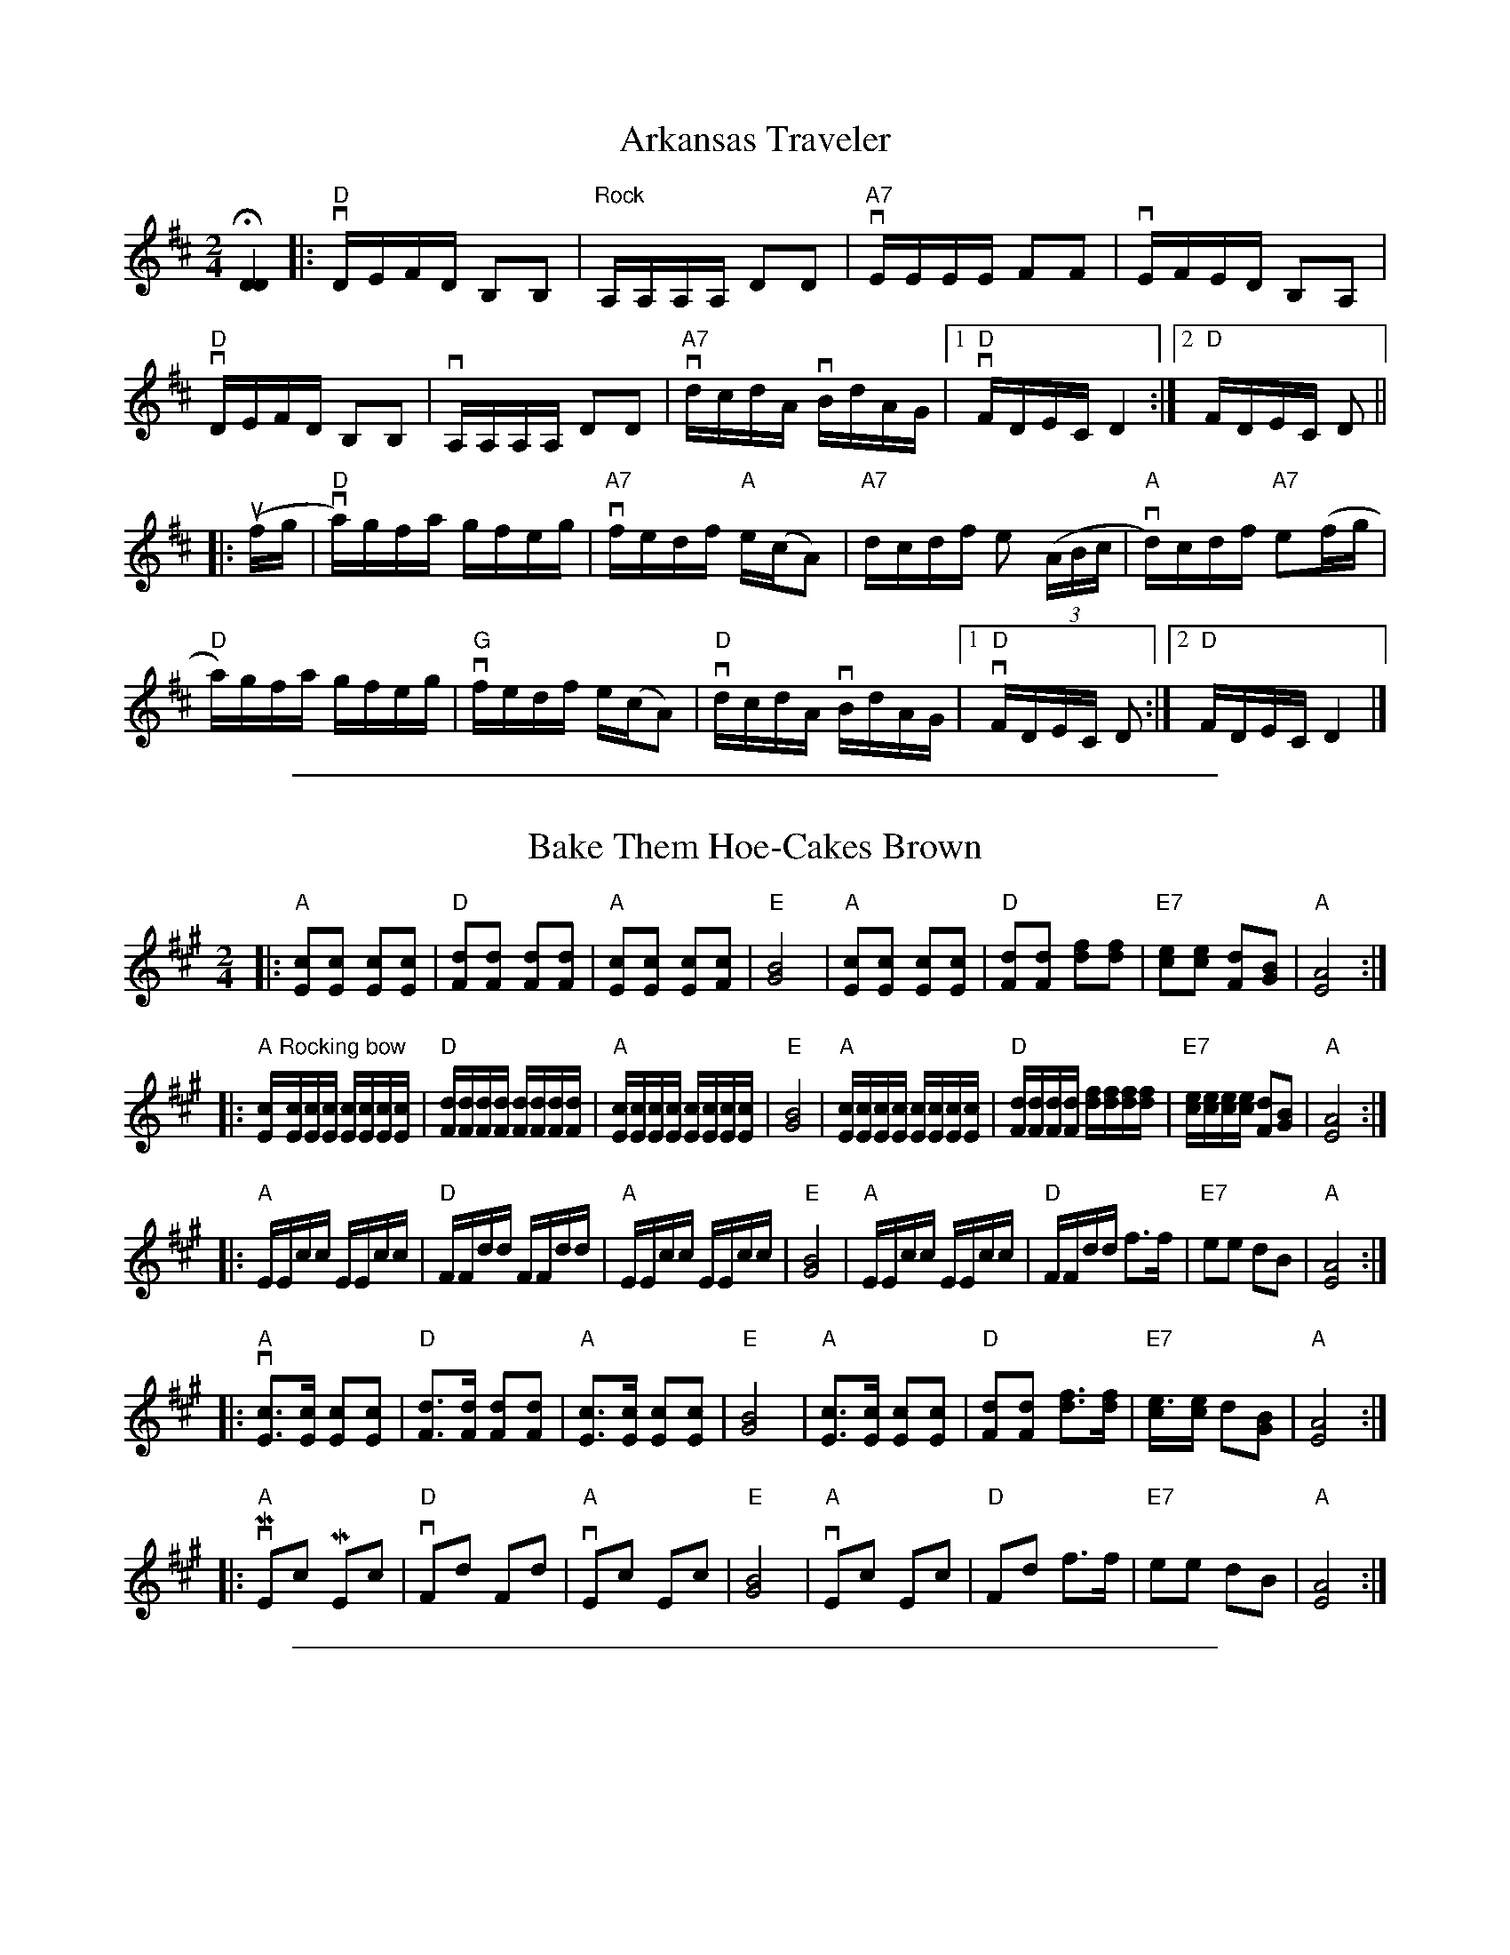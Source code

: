 
X: 1
T: Arkansas Traveler
%O: from Viola Ruth
B: Lee Owens "Advanced Square Dance Figures of the West and Southwest" p.45
R: reel
Z: 2010 John Chambers <jc:trillian.mit.edu>
N: "Rolling"
M: 2/4
L: 1/16
%Q: 1/4= "134-132 M.M."
K: D
H[D4D4] |: "D"vDEFD B,2B,2 | "Rock"A,A,A,A, D2D2 | "A7"vEEEE F2F2 | vEFED B,2A,2 |
"D"vDEFD B,2B,2 | vA,A,A,A, D2D2 | "A7"vdcdA vBdAG |[1 "D"vFDEC D4 :|[2 "D"FDEC D2 ||
|: (ufg | "D"va)gfa gfeg | "A7"vfedf "A"e(cA2) | "A7"dcdf e2 ((3ABc | "A"vd)cdf "A7"e2(fg |
"D"a)gfa gfeg | "G"vfedf e(cA2) | "D"vdcdA vBdAG |[1 "D"vFDEC D2 :|[2 "D"FDEC D4 |]

%%sep 1 1 500

X: 1
T: Bake Them Hoe-Cakes Brown
%O: from Viola Ruth
B: Lee Owens "Advanced Square Dance Figures of the West and Southwest" p.73
R: reel
Z: 2010 John Chambers <jc:trillian.mit.edu>
M: 2/4
L: 1/16
K: A
|: "A"[c2E2][c2E2] [c2E2][c2E2] | "D"[d2F2][d2F2] [d2F2][d2F2] |\
"A"[c2E2][c2E2] [c2E2][c2F2] | "E"[B8G8] |\
"A"[c2E2][c2E2] [c2E2][c2E2] | "D"[d2F2][d2F2] [f2d2][f2d2] |\
"E7"[e2c2][e2c2] [d2F2][B2G2] | "A"[A8E8] :|
|: "A"[cE]"Rocking bow"[cE][cE][cE] [cE][cE][cE][cE] | "D"[dF][dF][dF][dF] [dF][dF][dF][dF] |\
"A"[cE][cE][cE][cE] [cE][cE][cE][cE] | "E"[B8G8] |\
"A"[cE][cE][cE][cE] [cE][cE][cE][cE] | "D"[dF][dF][dF][dF] [fd][fd][fd][fd] |\
"E7"[ec][ec][ec][ec] [d2F2][B2G2] | "A"[A8E8] :|
|: "A"EEcc EEcc | "D"FFdd FFdd |\
"A"EEcc EEcc | "E"[B8G8] |\
"A"EEcc EEcc | "D"FFdd f3f |\
"E7"e2e2 d2B2 | "A"[A8E8] :|
|: "A"v[c3E3][cE] [c2E2][c2E2] | "D"[d3F3][dF] [d2F2][d2F2] |\
"A"[c3E3][cE] [c2E2][c2E2] | "E"[B8G8] |\
"A"[c3E3][cE] [c2E2][c2E2] | "D"[d2F2][d2F2] [f3d3][fd] |\
"E7"[e3c][ec] d2[B2G2] | "A"[A8E8] :|
|: "A"vME2c2 ME2c2 | "D"vF2d2 F2d2 |\
"A"vE2c2 E2c2 | "E"[B8G8] |\
"A"vE2c2 E2c2 | "D"F2d2 f3f |\
"E7"e2e2 d2B2 | "A"[A8E8] :|

%%sep 1 1 500

X: 1
T: Bill Vance
%O: from Viola Ruth
B: Lee Owens "Advanced Square Dance Figures of the West and Southwest" p.69
R: jig
Z: 2010 John Chambers <jc:trillian.mit.edu>
M: 6/8
L: 1/8
K: G
|: "G"edB edB | G2G B2B | "C"AGE AGE | "G"D3- D2C |
B,DG GFG | "C"EEE A2G | "D7"FEF DEF |1 "G"G3- G2G :|2 "G"G3- G3 ||
|: [D2B,2][DB,] DEF | "C"E2E A2G | "D7"F2F FED | "G"G2G GAB |
D2D DEG | "C"E2E A2G | "D7"FEF DEF |1 "G"G3- G2d :|2 "G"G3- G3 |]

%%sep 1 1 500

X: 1
T: Blackberry Quadrille
%O: from Viola Ruth
B: Lee Owens "Advanced Square Dance Figures of the West and Southwest" p.61
R: jig
Z: 2010 John Chambers <jc:trillian.mit.edu>
M: 6/8
L: 1/8
K: G
|: "G"ud2d ed^c | d2B G2B | "D7"A2F D2D | "G"(B2A) G2(B/c/) |\
d2d ed^c | (d2B) G2B | "D7"A2A DEF |1 "G"G3- G3 :|2 "G"G3- G2 ||
|: "G"(B/c/) | d2d e2d | B2d b2b | "D7"c'2d def |\
"G"g2a b2(B/c/) | d2d e2d | B2d b2b | "D7"c'2d def |1 "G"g3- g2 :|2 "G"g3- g3 |]

%%sep 1 1 500

X: 1
T: Blacksmith's Quadrille
%O: from Viola Ruth
B: Lee Owens "Advanced Square Dance Figures of the West and Southwest" p.27
R: jig
Z: 2010 John Chambers <jc:trillian.mit.edu>
M: 6/8
L: 1/8
Q: 3/8= "132-134 M.M."
K: D
|: "D"[AF][AF][AF] [BG][BG][BG] | [AF][AF][AF] f2(f/g/) |\
"A7"[ac][ac][ac] "A"[ec][ec][ec] | "A7"[ac][ac][ac] "D"[f3d3] |
[AF][AF][AF] [BG][BG][BG] | [AF][AF][AF] f2(f/g/) |\
"A"[ac][ac][ac] e(f/e/) |1 "D"[d3F3] [d3F3] :|2 "D"[d3F3] [d2F2] [K:=c] ||
|: [K:G] (e/f/) |\
"G"g3- g(fe) | d3- dcB | "D7"ABc ABc | f2e "G"d2(e/f/) |
g3- g(fe) | d3- dcB | "D7"ABc def |1 "G"g3- g2 :|2 "G"Mg3 Mg3 |]
%
W:       Call for Star in the Center, Sides Divide
W:
W:       Head Couples Star while the Sides divide;
W:       Right and Left Through the center and sides.
W:       Left-Hand Swing the Corners of the ring,
W:       Swing your own with a Two-Hand Swing,
W:       Swing and whirl that pretty little thing.
W:       Head Coples Star while the Sides divide;
W:       Rithe and Left Through the center and sides.
W:       Left-Hand Swing the Corners of the ring, and
W:       Promenade that pretty little thing that's
W:       Slim around the waist and pretty in the face,
W:       Take your Honey back to place, and
W:       Square your sets with a smile on your face.
W:
W:    Repeat the call three times more with the Head Couples forming the Star while the Side Couples
W: separate; then four times with the Side Couples forming the Star while the Head Couples separate,
W: changing the wording of the call to conform. Eight changes in all %%endtext

%%sep 1 1 500

X: 1
T: Blacksmith's Quadrille
%O: from Viola Ruth
B: Lee Owens "Advanced Square Dance Figures of the West and Southwest" p.27
R: jig
Z: 2010 John Chambers <jc:trillian.mit.edu>
M: 6/8
L: 1/8
K: D
|: "D"[AF][AF][AF] [BG][BG][BG] | [AF][AF][AF] f2(f/g/) |\
"A7"[ac][ac][ac] "A"[ec][ec][ec] | "A7"[ac][ac][ac] "D"[f3d3] |
[AF][AF][AF] [BG][BG][BG] | [AF][AF][AF] f2(f/g/) |\
"A"[ac][ac][ac] e(f/e/) |1 "D"[d3F3] [d3F3] :|2 "D"[d3F3] [d2F2] [K:=c] ||
|: [K:G] (e/f/) |\
"G"g3- g(fe) | d3- dcB | "D7"ABc ABc | f2e "G"d2(e/f/) |
g3- g(fe) | d3- dcB | "D7"ABc def |1 "G"g3- g2 :|2 "G"Mg3 Mg3 |]

%%sep 1 1 500

X: 1
T: Bony Smith's Quadrille
S: Lee Owens and Viola Ruth "American Square Dances of the West and Southwest"
S: Lee Owens and Viola Ruth "Advanced Square Dance Figuress of the West and Southwest" p.48
R: jig
Z: 2010 John Chambers <jc:trillian.mit.edu>
N: The notation has a second time signature of 2/4, and each triplet is marked with a "3".
M: 6/8
L: 1/8
K: C
g |\
"C"geg age | ccc G2c | "G7"Bcd A2B | "C"[cG]BA G2g |
   geg age | ccc G2c | "G7"Bcd A2B | "C"[c3E3] [c3E3] :|
|:"C"G[cE][cE] [cE][cE][cE] | G[cE][cE]    cBA | "G7"G[BG][BG] [BG][BG][BG] | G[BG][BG] BAG |
  "C"G[cE][cE] [cE][cE][cE] | G[cE][cE] [cE]BA | "G7"[e3c3E3] A2B | "C"[c3E3] [c2E2] :|

%%sep 1 1 500

X: 1
T: Canyon Quadrille
%O: from Viola Ruth
B: Lee Owens "Advanced Square Dance Figures of the West and Southwest" p.34
R: reel
Z: 2010 John Chambers <jc:trillian.mit.edu>
M: 2/4
L: 1/16
K: C
(cd) |\
"C"e3^d e3=d | c3B (cB)c2 | "F"d3e f3d | A6 ((3ABc) |\
"G"d3d d3c | "G7"B6 {cB}A2 | "G"G2G2 "G7"A2G2 | "C"E6 (cd) |
e3^d e3=d | c3B (cB)c2 | "F"d3e f2d2 | A6 ((3ABc) |\
"G"d3d d3c | "G7"B6 {cB}A2 | "G"G2G2 "G7"A2B2 | "C"c6 (EF) ||
G2G2 A2G2 | E6 (EF) | G2G2 A2G2 |"G7"F6 (Bc) |\
"G"d3d d2c2 | "G7"B6 {cB}A2 | "G"G2G2 "G7"A2G2 | "C"E6 (EF) |
G3G A2G2 | E6 ({F}ED) | C2C2 D2E2 | "F"F6 (Bc) |\
"G"d3d d2c2 | "G7"B6 ({c}BA) | "G"G2G2 "G7"A2B2 | "C"c6 |]

%%sep 1 1 500

X: 1
T: Chadham County Breakdown
%O: from Viola Ruth
B: Lee Owens "Advanced Square Dance Figures of the West and Southwest" p.121
R: reel
Z: 2010 John Chambers <jc:trillian.mit.edu>
M: 2/4
L: 1/16
K: C
|: "C"ve3g gage | g4- g4 | ee2g edcB | "F"[A8F8] |
"G7"GABG ABGA | BGAB AB3 | "C"cBcG AGEG | [c8E8] :|
|: "C"CB,CD EGAB | [c8E8] | eef2 edcB | "F"[A8F8] |
"G7"GABG ABGA | BGAB A2B2 | "C"cBcG AG(uEG) | v[c8E8] :|

%%sep 1 1 500

X: 1
T: Chinese Breakdown
%O: from Viola Ruth
B: Lee Owens "Advanced Square Dance Figures of the West and Southwest" p.24
R: reel
Z: 2010 John Chambers <jc:trillian.mit.edu>
M: 2/4
L: 1/16
K: C
((3vGAB |\
"C"c2)GG AAEF | G6 (vAB | c2)GG AAEE | "G"F2 F4 (vBc |\
d)cde d2(dc) | BABc B2(BA) | GGGG A2G2 | "C"E6 ((3GAB |
c2)GG AAEF | G2 G4 ({G}ED) | vC2C2 D2E2 | "F"F6 (Bc) |\
"G"d^cde d2(d=c) | BABc B2({c}BA) | GGGG A2B2 | "C"c6 :|
|: (ef |\
g2) g4 (fe) | c6 (ef) | g2g2 f2d2 | "F"A6 (de) |\
"G"fefg fedc | BABc B2({c}BA) | G2G2 A2G2 | "C"E6 (ef |
g2) g4 (fe) | c6 (ef) | g2g2 f2d2 | "F"A6  (Bc) |\
"G"d^cde d2(d=c) | BABc B2({c}BA) | GGGG A2B2 | "C"c6 :|

%%sep 1 1 500

X: 1
T: Cripple Creek
%O: from Viola Ruth
B: Lee Owens "Advanced Square Dance Figures of the West and Southwest" p.29
R: reel
Z: 2010 John Chambers <jc:trillian.mit.edu>
N: Added missing "A" chords in 1st ending and last bar.
M: 2/4
L: 1/16
K: C
|: "A"cBcA BBAB | cBc2 E4 | cBcA BBAF |[1 "E"EAAB "A"A4 :|[2 "E"EAAB "A"A2 ||
((3efg) | "A"agae fecA | "D"dddf "A"e2(cA) | "D"dddf "A"ecBA | "D"dddf "A"e2((3efg) | agae fecA |
"D"dddf "A"e4 | cBcA BBAF | "E"EAAB "A"A2 || ((3efg) | "A"agae fecA | "D"dddf "A"e2((3efg) |
agae fecA | "D"dddf "A"e2((3efg) | agae fecA | "D"dddf "A"e4 | cBcA BAFE | "E"EAAB "A"A4 |]

%%sep 1 1 500

X: 1
T: Don't You Want To Go To Heaven, Uncle Joe?
S: Lee Owens and Viola Ruth "American Square Dances of the West and Southwest"
S: Lee Owens and Viola Ruth "Advanced Square Dances of the West and Southwest" p.127
N: This is a variant of the Scottish "Miss McLeod's Reel"
R: reel
Z: 2010 John Chambers <jc:trillian.mit.edu>
M: 2/4
L: 1/16
K: G
|: "G"GABc dBGA |    B2(BA) B2A2 | "G"GABc dBGB |"D7"A2(AB)  A2z2  |
   "G"GABc dBGA |    B2(BA) B2d2 | "C"e3d  efgd | "G"B2A2 "G"G2z2 :|
|: "G"G2g2 efgd | "G"B2(BA) B2A2 | "G"G2g2 efge |"D7"a3b     a4    |
   "G"G2g2 efge | "G"B2(BA) B2d2 | "C"e3d  efgd | "G"B2A2 "G"G4   :|

%%sep 1 1 500

X: 1
T: Durangs Hornpipe (OLD WAY)
S: Lee Owens and Viola Ruth "American Square Dances of the West and Southwest"
R: reel
Z: 2010 John Chambers <jc:trillian.mit.edu>
M: 2/4
L: 1/16
K: C
|: "C"MC2E2 MC2E2 |    Ac2A GFED |     MC2E2 MC2E2 | "G7"D3D     D4     |
   "C"MC2E2 MC2E2 | "F"Ac2A GFED | "G7" eg2e  ged2 | "C"[c4E4-] [c4E4] :|
|: "C"eg2e   dccc | "F"Ac2A GFED | "G7"MF2F2 ME2E2 |     D3E     D4     |
   "C"eg2e   dccc | "F"Ac2A GFED | "G7" eg2e  ged2 | "C"[c4E4-] [c4E4] :|

%%sep 1 1 500

X: 1
T: Durang's Hornpipe
%O: from Viola Ruth
B: Lee Owens "Advanced Square Dance Figures of the West and Southwest" p.37
R: reel
Z: 2010 John Chambers <jc:trillian.mit.edu>
M: 2/4
L: 1/16
K: C
|: "C"MC2E2 MC2E2 | (Ac2)A GFED | MC2E2 MC2E2 | "G7"D3D D4 |
"C"MC2E2 MC2E2 | (Ac2)A GFED | "G7"eg2e ged2 | "C"[c4-E4-] [c4E4] :|
|: (veg2)e dccc | "F"(vAc2)A GFED | "G"MF2F2 ME2E2 | D3E D4 |
"C"(veg2)e dccc | "F"(vAc2)A GFED | "G7"(veg2)e ged2 | "C"[c4-E4-] [c4E4] :|

%%sep 1 1 500

X: 1
T: Eighth Of January
S: Lee Owens and Viola Ruth "American Square Dances of the West and Southwest"
R: reel
Z: 2010 John Chambers <jc:trillian.mit.edu>
M: 2/4
L: 1/16
K: C
|: "C"[e2e2](ef) e2e2 | "F"dedc A2((3ABc) | "G7"d2(de) d2(AB) | "C"cAGE C4 :|
"C"G2(GA) G2(EF) | GAGE "G7"D2(EF) | "C"G2(GA) G2(EF) | "G7"GFED "C"C2(EF) |
   G2(GA) G2(EF) | GAGE "G7"D2(EF) | "C"G2(GA) G2(EF) | "G7"GFED "C"C4 |]

%%sep 1 1 500

X: 1
T: Fall of Paris
%O: from Viola Ruth
B: Lee Owens "Advanced Square Dance Figures of the West and Southwest" p.58
R: reel
Z: 2010 John Chambers <jc:trillian.mit.edu>
M: 2/4
L: 1/16
K: G
G2 |\
"G"u[BG][BG][BG][BG] [BG][BG][BG][BG] | d3B B3A | [BG][BG][BG][BG] [BG][BG][BG][BG] | "D"A3[GB,] "G"[G3B,3]A |
[BG][BG][BG][BG] [BG][BG][BG][BG] | d3B B3B | "D7"ABAG E2F2 |1 "G"G4 G2 :|2 "G"G4 G4 ||
|: "G"g2f2 g2e2 | (d2B2) G4 | gggg a2b2 | "C"e3e e2(fg) |
"D7"a2b2 a3g | "G"dcBA G3G | "D7"[BG][BG][BG][BG] E2F2 |1 "G"[G4B,4] [GB,](def) :|2 "G"[G4B,4] [G2B,2] |]

%%sep 1 1 500

X: 1
T: Flop-Eared Mule
%O: from Viola Ruth
B: Lee Owens "Advanced Square Dance Figures of the West and Southwest" p.87
R: reel
Z: 2010 John Chambers <jc:trillian.mit.edu>
N: Fixed weird endings by merging them.
M: 2/4
L: 1/16
K: G
|: "G"dedB dedB | dedB G2G2 | "D7"FGAB cBcA | "G"GABc d2d2 |
"G"dedB dedB | dedB G2G2 | "D7"FGAB cAFD | "G"MG2MG2 MG2z2 :|
|: {f}"G".[b2d2].[b2d2] M[g2B2]M[g2B2] | dedB MG2MG2 | "D7"FGAB cBcA | "G"GABc Md2Md2 |
"G"{f}[b2d2][b2d2] M[g2B2]M[g2B2] | dedB MG2MG2 | "D7"FGAB cAFD | "G"G2G2 G2z2 :|

%%sep 1 1 500

X: 1
T: Galloping Horses
%O: from Viola Ruth
B: Lee Owens "Advanced Square Dance Figures of the West and Southwest" p.83
R: jig
Z: 2010 John Chambers <jc:trillian.mit.edu>
N: Fixed weird endings by merging them.
M: 6/8
L: 1/8
K: D
z | "D"DFA DFA | "G"DGB DGB | "D"DFA DFA | "A"A,CE EFE |
    "D"DFA DFA | "G"DGB uMB2- MB | "A"A2d cBA | "D"d3- d2 :|
|: e | "D"fed AFA | "G"BFB "D"u(A2Mf) | "A7"gfe ABc | "D"dcB uMA2- MA |
       "D"fed AFA | "G"BFB "D"(A2MA) | "A7"gfe ABc | "D"Md3- Md2 :|

%%sep 1 1 500

X: 1
T: Golden Slippers    [G]
%O: from Viola Ruth
B: Lee Owens "Advanced Square Dance Figures of the West and Southwest" p.109
R: reel
Z: 2010 John Chambers <jc:trillian.mit.edu>
M: 2/4
L: 1/16
K: G
(GA) |\
"G"B2B2 BAGA | B2B2 B2(GA) |\
B2B2 c2B2 | B2"D7"A2 A2(FG |\
A2)A2 AGFG |
A2A2 A2(FG | A)Acc BBAA |\
[1 "G"A2[G4B,4] :|\
[2 "G"A2 G6 ||\
"G"D6 (GA) |
B2A2 GD3 |\
"C"[E6C6] (GA) | "D7"c2B2 AG3 |\
F3E F2G2 | A3^G A2((3DEF |\
"G"G3)F G2A2 | B8 |
[D6B,6] (GA) | B2A2 GD3 |\
"C"[E6C6] (AB) | c2B2 A2G2 |\
"D7"F3E F2G2 | A3A c3c |\
B3c B2A2 | "G"G6 |]

%%sep 1 1 500

X: 1
T: Half Way
%O: from Viola Ruth
B: Lee Owens "Advanced Square Dance Figures of the West and Southwest" p.91
R: reel
Z: 2010 John Chambers <jc:trillian.mit.edu>
M: 2/4
L: 1/16
K: C
z2 |\
"C"uC2[EC][EC] [EC][EC][EC][EC] | "F"uA,[FA,][FA,] [FA,][FA,][FA,][FA,] |\
"G"G2[B2G2] [B2G2](Bc) | "G7"vdcBA GFED |
"A"uMC2[EC][EC] [EC][EC][EC][EC] | "F"uA,[FA,][FA,] [FA,][FA,][FA,][FA,] |\
"G"G2(Bc) d2B2 | "C"[c6E6] :|
|: d2 |\
"C"[e3c3][ec] [e2c2][e2c2] | d2c2 A2G2 |\
"G"g3g "G7"g2^fg | agec A2G2 |
"C"[e3c3][ec] [e2c2][e2c2] | d2c2 A2G2 |\
"G"g2^fg "G7"a2g2 | "C"c6 :|

%%sep 1 1 500

X: 1
T: Haste To The Wedding
O: from Viola Ruth
B: Lee Owens "Advanced Square Dance Figures of the West and Southwest" p.116
R: jig
Z: 2010 John Chambers <jc:trillian.mit.edu>
M: 6/8
L: 1/8
K: D
(FG) |\
"D"AFA Afe | "G"dcd fdB | "D"AFA AGF | "A7"EFE E2(F/G/) |
"D"AFA Afe | "G"dcd fdB | "A7"AFA Afe | "D"d3- d2 :|
|: (f/g/) |\
afa afa | afa bgg | "G"geg geg | geg afg |
"D"a3 f3 | "G"ede fdB | "A7"AFA Afe | "D"d3- d2 :|

%%sep 1 1 500

X: 1
T: Jumping Cactus
%O: from Viola Ruth
B: Lee Owens "Advanced Square Dance Figures of the West and Southwest" p.96
R: reel
Z: 2010 John Chambers <jc:trillian.mit.edu>
M: 2/4
L: 1/16
K: G
|: "G"[bd][bd][bd][bd] [b2d2][a2c2] | [gB][gB][gB][gB] [g2B2][f2A2] |\
"C"[ec][ec][ec][ec] [e2c2][d2F2] | "D7"c2B2 A4 |
[ac][ac][ac][ac] [a2c2][g2B2] | [f6d6] (fe) | d2d2 e2f2 | "G"[g4-B4-] [g4B4] :|
|: "G"MG2MA2 MB2Mc2 | "(D)"[d6F6] (Bc) | "G"d2(Bc) d2B2 | "D"[A6F6] AA |
MD2MF2 MA2MB2 | "D7"[e6c6] d2 | f3e d2(ef) | "G"g2g2 g2z2 :|

%%sep 1 1 500

X: 1
T: Mississippi Sawyer
O: from Viola Ruth
B: Lee Owens "Advanced Square Dance Figures of the West and Southwest" p.64
R: reel
Z: 2010 John Chambers <jc:trillian.mit.edu>
M: 2/4
L: 1/16
K: D
(vfg |\
"D"a2)(a^g) a2ag | a2a2 bagf |\
"A7"g2(gf) g2(gf) | g2g2 agfe |
"D"f2(fe) f2(fe) | "G"defg a2a2 |\
"A7"f2f2 (efe2) | "D"Md4- Md2 :|
|: ((3vABc |\
"Rocking bow"[dF])[dF][fd][fd] [dF][dF][fd][fd] | defg agfe |\
"A7"[cE][cE][ec][ec] [cE][cE][ec][ec] | cdef (gf)e2 |
"D"[dF][dF][fd][fd] [dF][dF][fd][fd] | defg a2a2 |\
"A7"f2f2 efe2 | "D"d4- ud2 :|

%%sep 1 1 500

X: 1
T: Old Kentucky
%O: from Viola Ruth
B: Lee Owens "Advanced Square Dance Figures of the West and Southwest" p.40
R: reel
Z: 2010 John Chambers <jc:trillian.mit.edu>
M: 2/4
L: 1/16
K: D
(dB) |\
"D"A2F2 FEDF | A2F2 F2(dB) | A2F2 FEDF | "A7"G2[A2E2] [A2E2](dB) |
"D"A2F2 FEDF | "G"A2d2 fgfe | "A7"d2[A2F2] ABAG |[1 "D"F2D2 D2 :|[2 "D"F2D2 D4 ||
|: "D"Ad2f eeff | d2f2 [A4F4] | Ad2f fefg | "A7"a3e e4 |
"D"f3a abaf | "G"d2e2 f3e | "D"d2A2 "A7"ABAG | "D"F2[D2A,2] [D4A,4] :|

%%sep 1 1 500

X: 1
T: Old Missouri
%O: from Viola Ruth
B: Lee Owens "Advanced Square Dance Figures of the West and Southwest" p.124
R: reel
Z: 2010 John Chambers <jc:trillian.mit.edu>
M: 2/4
L: 1/16
K: D
((3vABc |\
"D"d2)A2 F2A2 | vd2uMD2- MD2 ((3vABc | d2)A2 F2A2 | "A7"vB2uME2- ME2 ((3vABc |
"D"d2)A2 F2A2 | "G"B2g2 f2e2 | "A"cBcB "A7"A2f2 | "D"f2d2 d2 :|
|: (fg) | "D"a2f2 g2e2 | f2Md2- Md2((fg) | a2)f2 g2a2 | "A7"b3Me- Me2((fg) |
"D"a2)f2 g2e2 | fdef e2c2 | "A"d2B2 "A7"A2f2 | "D"f2d2 d2 :|

%%sep 1 1 500

X: 1
T: Ragtime Annie
S: Lee Owens and Viola Ruth "American Square Dances of the West and Southwest"
S: Lee Owens and Viola Ruth "Advanced Square Dances of the West and Southwest" p.138
R: reel
Z: 2010 John Chambers <jc:trillian.mit.edu>
M: 2/4
L: 1/16
K: D
"(Rocking bow)"((3DEF) |\
"D"[AF][AF][BF][BF] [AF][AF]"D7"[BF][BF] |\
[AF][AF][BF][BF] [A2F2]((3DEF) |\
[AF][AF][BF][BF] [AF][AF]"D7"[BF][BF] |
"A"[AF][c2G2][cG] [c2G2][c2G2] |\
[AG][BG][cG][AG] [BG][cG][AG][BG] |\
[cG][A2G2][BG] c3B |\
[AF]Bcd egfe |
[1 "D"dcdB "A"A2 :|[2 "D"d6 |: (fg) |\
"D"a6 (fd) | [A6F6] (fg) | a4 g4 | [B6G6] "G"(ef) |
gfef gfef | gfed c4 | [cG][cG][cG][cG] [BG][BG][BG][BG] |\
"D"[A6F6] (fg) | a6 (fd) |
[A6F6] (fg) | a4 g4 | "G"[B8G8] | bb2b b2g2 |\
"D"f[a2d2]a a2a2 | "A"ABcd egfe | "D"[d4F4] [d2F2] |]

%%sep 1 1 500

X: 1
T: Run, Johnny, Run
%O: from Viola Ruth
B: Lee Owens "Advanced Square Dance Figures of the West and Southwest" p.104
R: jig
Z: 2010 John Chambers <jc:trillian.mit.edu>
M: 6/8
L: 1/8
K: G
z |\
"G"D[GB,][GB,] [GB,][GB,][BG] | [GB,][GB,][GB,] [GB,][GB,][BG] |\
"D7"ADD DFG | ADD DEF |
"G"[GB,][GB,][GB,] [GB,][GB,][BG] | [GB,][GB,][GB,] [GB,][GB,][BG] |\
"D7"ADD DEF | "G"G3 G2 :|
|: (B/c/) |\
"G"ddB ddB | GGG G2(B/c/) | "C"eee eec | "D7"AAA A2(B/c/) |
"G"ddB ddB | GGG G2B | "D7"ADD DEF | "G"G3 G2 :|

%%sep 1 1 500

X: 1
T: Ruth's Quadrille
%O: from Viola Ruth
B: Lee Owens "Advanced Square Dance Figures of the West and Southwest" p.100
N: Did Ruth compose this tune?
R: jig
Z: 2010 John Chambers <jc:trillian.mit.edu>
M: 6/8
L: 1/8
K: A
((3e/f/g/) |\
"A"a2c cBA | cBA E2((3e/f/g/) | a2c cBA | "E7"cBA B2((3e/f/g) |
"A"a2c cBA | cBA E2(A/B/) | "E7"c2c BcB | "A"A3- A2 :|
|: z |\
"A"[ec][ec][ec] [ec][ec][ec] | vfec e3 | [ec][ec][ec] [ec][ec][ec] | "E7"fec B3 |
"A"[ec][ec][ec] [ec][ec][ec] | fec e2((3e/f/g/) | "E7"a2c c2c | BcB "A"A2 :|

%%sep 1 1 500

X: 1
T: Sally Johnson
%O: from Viola Ruth
B: Lee Owens "Advanced Square Dance Figures of the West and Southwest" p.54
R: reel
Z: 2010 John Chambers <jc:trillian.mit.edu>
M: 2/4
L: 1/16
K: G
((3EFvG |\
"G"B3)uB vAAGG | vDGBd e(ufg2) | B3B AAGG | "D7"DEGB A2MG-uMG |
"G"vB3B AAGG | DGBd e(fg2) | "D"gedB AGED | DEGB "A"AMG-MG ||
"G"vg2(ga) b2(ba) | "Em"gagd (veug3) | "G"g2(ga) b2(ba) | "Em"gagd veud3 |
"G"g2(ga) b2(ba) | "Em"gagd veug3 | "G"B2({c}BA) G2D2 | "D7"EGGB "G"(vAG)uG2 ||
"Rocking bow"v[DB,][DB,][DB,][DB,] [DA,][DA,][DG,][DG,] | v[DB,][DB,]DD (EFG2) |\
"Rocking bow"v[DB,][DB,][DB,][DB,] [DA,][DA,][DG,][DG,] | "D"BcB(^G A4 ) |
"Rocking bow"v[DB,][DB,][DB,][DB,] [DA,][DA,][DG,][DG,] | v[DB,][DB,]DD (uEFG2) |\
"D7"vgedB AGED | DEGB vA"G"uG3 ||
"Em"uB2({c}uBA) vGEFG | Bdef g4 | B2({c}BA) GEFG | "D7"EGG(uA "G"G4) |
"Em"B2({c}BA) GEFG | Bdef g4 | B2({c}BA) GEFG | "D7"EGGvA "G"uG2 |]

%%sep 1 1 500

X: 1
T: Sally, There's A Bug On Me
%O: from Viola Ruth
B: Lee Owens "Advanced Square Dance Figures of the West and Southwest" p.113
R: reel
Z: 2010 John Chambers <jc:trillian.mit.edu>
N: Added "obvious" g-sharps in bar 15.
M: 2/4
L: 1/16
K: D
|: "D"A3d fgfe | d2F2 A3d | "A"c2E2 G3B | "D"A2D2 F4 |
   "D"A3d fgfe | d2F2 A3d | "A"Mc2MA2 MB2Mc2 | "D"d4 d4 :|
|: "A"[e3c3]f [e3c3]f | [e3c3]a [e4c4] | "E"b2ba f2f^g | "A"a2c2 e4 |
   "A"[e3c3]f [e3c3]f | [e3c3]a [e4c4] | "E"b2ba f2^g2 | "A"a4 a4 :|

%%sep 1 1 500

X: 1
T: Waggoner
S: Lee Owens and Viola Ruth "American Square Dances of the West and Southwest"
R: reel
Z: 2010 John Chambers <jc:trillian.mit.edu>
M: 2/4
L: 1/16
K: C
|: "C"C2(EF) G2(AB) | cBAB cBc2 | "G7"D3D D2d2 | dcBc dcBA |
   "C"C2(EF) G2(AB) | cBAB cdef | "G7"g3^f gag=f | "C"e2Mc2 Mc2 :|
|: (gf) |\
  "C"e2c2 c2c2 | cdef gage | "G7"d2G2 G2G2 | GABc d2(gf) |
  "C"e2c2 c2c2 | cdef g2e2 | "G7"a3g abag | "C"e2c2 c2 :|

%%sep 1 1 500

X: 1
T: Waggoner
%O: from Viola Ruth
B: Lee Owens "Advanced Square Dance Figures of the West and Southwest" p.77
R: reel
Z: 2010 John Chambers <jc:trillian.mit.edu>
N: Incorrect note lengths in endings fixed; endings merged.
M: 2/4
L: 1/16
K: C
z2 | "C"C2(EF) G2(AB) | cBAB c(Bc2) | "G7"D3D D2d2 |
dcBc dcBA | "C"C2(EF) G2(AB) | cBAB cdef |
"G7"g3^f gag=f | "C"e2c2 c2 |: (gf) | "C"e2c2 c2c2 |
cdef gage | "G7"d2G2 G2G2 | GABc d2(gf) |
"C"e2c2 c2c2 | cdef g2e2 | "G7"a3g abag | "C"e2c2 c2 :|

%%sep 1 1 500

X: 1
T: Walking Up Town
%O: from Viola Ruth
B: Lee Owens "Advanced Square Dance Figures of the West and Southwest" p.134
N: Added "obvious" G7 chord in bar 15.
R: reel
Z: 2010 John Chambers <jc:trillian.mit.edu>
M: 2/4
L: 1/16
K: C
"C"(GuF) |\
vE2G2 c2f2 | e3^d e(=duc2) | "F"A2^GA d(cuA2) | "C"G6 (uGF) |
vE2G2 c2f2 | ve3^d e(=dc2) | "D7"vd^cde v^fdef | "G"vg6 (uGF) |
"C"vE2G2 c2f2 | e3^d e(=dc2) | "F"A^GA2 d(cuA2) | "C"G6 (GF) |
E2G2 c2f2 | "A7"e3^d e(=dc2) | "D7"dedc "G7"BGAB | "C"vc6 z2 ||
vg^fg^g a(gue2) | c4 e4 | "F"A^GA2 d(cuA2) | "C"G6 z2 |
vg^fg^g a(gue2) | c4 e4 | "D7"d^cde ^fdef | "G"vg4- g4 |
vg^fg^g a(gue2) | c4 e4 | "F"A^GA2 d(cuA2) | "C"vG6 (uGF) |
vE2G2 c2f2 |"A7"e3^d e(=duc2) | "D7"vdedc "G"BGAB | "C"vc6 |]
